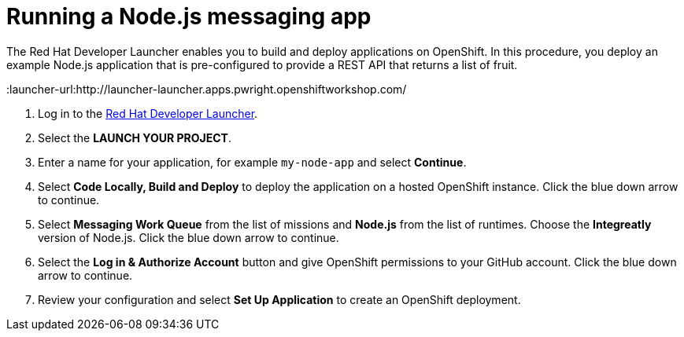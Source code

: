 // Module included in the following assemblies:
//
// <List assemblies here, each on a new line>


[id='running-a-fruit-inventory-application_{context}']
= Running a Node.js messaging app

The Red Hat Developer Launcher enables you to build and deploy applications on OpenShift.
In this procedure, you deploy an example Node.js application that is pre-configured to provide a REST API that returns a list of fruit.

:launcher-url:http://launcher-launcher.apps.pwright.openshiftworkshop.com/

. Log in to the link:{launcher-url}[Red Hat Developer Launcher].

. Select the *LAUNCH YOUR PROJECT*.

. Enter a name for your application, for example `my-node-app` and select *Continue*.

. Select *Code Locally, Build and Deploy* to deploy the application on a hosted OpenShift instance. Click the blue down arrow to continue.

. Select *Messaging Work Queue* from the list of missions and *Node.js* from the list of runtimes. Choose the *Integreatly* version of Node.js. Click the blue down arrow to continue.

. Select the *Log in & Authorize Account* button and give OpenShift permissions to your GitHub account. Click the blue down arrow to continue.

. Review your configuration and select *Set Up Application* to create an OpenShift deployment.
